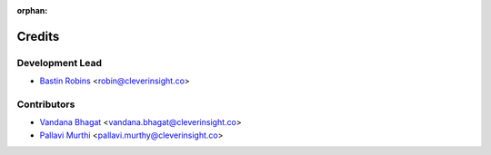 :orphan:

=======
Credits
=======

Development Lead
----------------

* `Bastin Robins <https://github.com/bastinrobin>`__ <robin@cleverinsight.co>

Contributors
------------

* `Vandana Bhagat <https://github.com/vandana-11>`__ <vandana.bhagat@cleverinsight.co>
* `Pallavi Murthi <https://github.com/pallavimurthi>`__ <pallavi.murthy@cleverinsight.co>